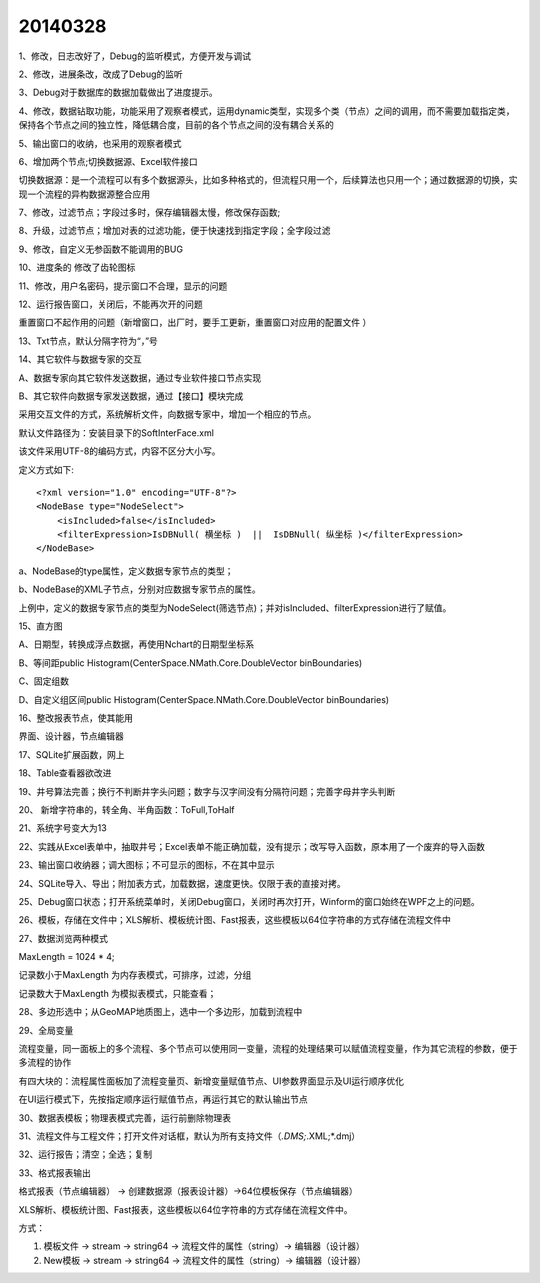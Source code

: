 .. log

20140328
======================

1、修改，日志改好了，Debug的监听模式，方便开发与调试

2、修改，进展条改，改成了Debug的监听

3、Debug对于数据库的数据加载做出了进度提示。

4、修改，数据钻取功能，功能采用了观察者模式，运用dynamic类型，实现多个类（节点）之间的调用，而不需要加载指定类，保持各个节点之间的独立性，降低耦合度，目前的各个节点之间的没有耦合关系的

5、输出窗口的收纳，也采用的观察者模式

6、增加两个节点;切换数据源、Excel软件接口

切换数据源：是一个流程可以有多个数据源头，比如多种格式的，但流程只用一个，后续算法也只用一个；通过数据源的切换，实现一个流程的异构数据源整合应用

7、修改，过滤节点；字段过多时，保存编辑器太慢，修改保存函数;

8、升级，过滤节点；增加对表的过滤功能，便于快速找到指定字段；全字段过滤

9、修改，自定义无参函数不能调用的BUG

10、进度条的 修改了齿轮图标

11、修改，用户名密码，提示窗口不合理，显示的问题

12、运行报告窗口，关闭后，不能再次开的问题

重置窗口不起作用的问题（新增窗口，出厂时，要手工更新，重置窗口对应用的配置文件 ）

13、Txt节点，默认分隔字符为“，”号

14、其它软件与数据专家的交互

A、数据专家向其它软件发送数据，通过专业软件接口节点实现

B、其它软件向数据专家发送数据，通过【接口】模块完成

采用交互文件的方式，系统解析文件，向数据专家中，增加一个相应的节点。

默认文件路径为：安装目录下的SoftInterFace.xml

该文件采用UTF-8的编码方式，内容不区分大小写。

定义方式如下::

    <?xml version="1.0" encoding="UTF-8"?>
    <NodeBase type="NodeSelect">
        <isIncluded>false</isIncluded>
        <filterExpression>IsDBNull( 横坐标 )  ||  IsDBNull( 纵坐标 )</filterExpression>
    </NodeBase>

a、NodeBase的type属性，定义数据专家节点的类型；

b、NodeBase的XML子节点，分别对应数据专家节点的属性。

上例中，定义的数据专家节点的类型为NodeSelect(筛选节点)；并对isIncluded、filterExpression进行了赋值。

15、直方图

A、日期型，转换成浮点数据，再使用Nchart的日期型坐标系

B、等间距public Histogram(CenterSpace.NMath.Core.DoubleVector binBoundaries)

C、固定组数

D、自定义组区间public Histogram(CenterSpace.NMath.Core.DoubleVector binBoundaries)

16、整改报表节点，使其能用

界面、设计器，节点编辑器

17、SQLite扩展函数，网上

18、Table查看器欲改进

19、井号算法完善；换行不判断井字头问题；数字与汉字间没有分隔符问题；完善字母井字头判断

20、 新增字符串的，转全角、半角函数：ToFull,ToHalf

21、系统字号变大为13

22、实践从Excel表单中，抽取井号；Excel表单不能正确加载，没有提示；改写导入函数，原本用了一个废弃的导入函数

23、输出窗口收纳器；调大图标；不可显示的图标，不在其中显示

24、SQLite导入、导出；附加表方式，加载数据，速度更快。仅限于表的直接对拷。

25、Debug窗口状态；打开系统菜单时，关闭Debug窗口，关闭时再次打开，Winform的窗口始终在WPF之上的问题。

26、模板，存储在文件中；XLS解析、模板统计图、Fast报表，这些模板以64位字符串的方式存储在流程文件中

27、数据浏览两种模式

MaxLength = 1024 * 4;

记录数小于MaxLength 为内存表模式，可排序，过滤，分组

记录数大于MaxLength 为模拟表模式，只能查看；

28、多边形选中；从GeoMAP地质图上，选中一个多边形，加载到流程中

29、全局变量

流程变量，同一面板上的多个流程、多个节点可以使用同一变量，流程的处理结果可以赋值流程变量，作为其它流程的参数，便于多流程的协作

有四大块的：流程属性面板加了流程变量页、新增变量赋值节点、UI参数界面显示及UI运行顺序优化

在UI运行模式下，先按指定顺序运行赋值节点，再运行其它的默认输出节点

30、数据表模板；物理表模式完善，运行前删除物理表

31、流程文件与工程文件；打开文件对话框，默认为所有支持文件（*.DMS;*.XML;*.dmj）

32、运行报告；清空；全选；复制

33、格式报表输出

格式报表（节点编辑器）  -> 创建数据源（报表设计器）->64位模板保存（节点编辑器）

XLS解析、模板统计图、Fast报表，这些模板以64位字符串的方式存储在流程文件中。

方式：

#. 模板文件 -> stream -> string64 -> 流程文件的属性（string）-> 编辑器（设计器）
#. New模板 -> stream -> string64 -> 流程文件的属性（string）-> 编辑器（设计器）

